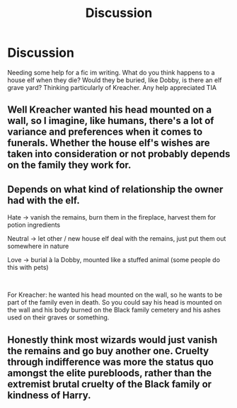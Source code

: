 #+TITLE: Discussion

* Discussion
:PROPERTIES:
:Author: Pottermum
:Score: 1
:DateUnix: 1554972095.0
:DateShort: 2019-Apr-11
:END:
Needing some help for a fic im writing. What do you think happens to a house elf when they die? Would they be buried, like Dobby, is there an elf grave yard? Thinking particularly of Kreacher. Any help appreciated TIA


** Well Kreacher wanted his head mounted on a wall, so I imagine, like humans, there's a lot of variance and preferences when it comes to funerals. Whether the house elf's wishes are taken into consideration or not probably depends on the family they work for.
:PROPERTIES:
:Author: FloreatCastellum
:Score: 7
:DateUnix: 1554972435.0
:DateShort: 2019-Apr-11
:END:


** Depends on what kind of relationship the owner had with the elf.

Hate -> vanish the remains, burn them in the fireplace, harvest them for potion ingredients

Neutral -> let other / new house elf deal with the remains, just put them out somewhere in nature

Love -> burial à la Dobby, mounted like a stuffed animal (some people do this with pets)

​

For Kreacher: he wanted his head mounted on the wall, so he wants to be part of the family even in death. So you could say his head is mounted on the wall and his body burned on the Black family cemetery and his ashes used on their graves or something.
:PROPERTIES:
:Author: daisy_neko
:Score: 3
:DateUnix: 1554979289.0
:DateShort: 2019-Apr-11
:END:


** Honestly think most wizards would just vanish the remains and go buy another one. Cruelty through indifference was more the status quo amongst the elite purebloods, rather than the extremist brutal cruelty of the Black family or kindness of Harry.
:PROPERTIES:
:Author: EccyFD1
:Score: 2
:DateUnix: 1554973436.0
:DateShort: 2019-Apr-11
:END:
